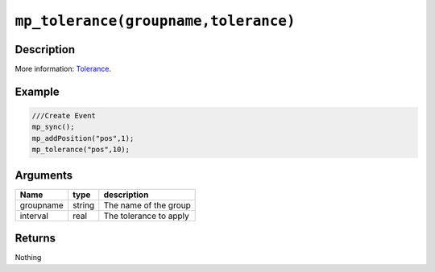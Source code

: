 ``mp_tolerance(groupname,tolerance)``
-------------------------------------

Description
~~~~~~~~~~~

More information: `Tolerance <concepts/tolerance>`__.

Example
~~~~~~~

.. code-block:: gml

    ///Create Event
    mp_sync();
    mp_addPosition("pos",1);
    mp_tolerance("pos",10);

Arguments
~~~~~~~~~

+-------------+----------+--------------------------+
| Name        | type     | description              |
+=============+==========+==========================+
| groupname   | string   | The name of the group    |
+-------------+----------+--------------------------+
| interval    | real     | The tolerance to apply   |
+-------------+----------+--------------------------+

Returns
~~~~~~~

Nothing
